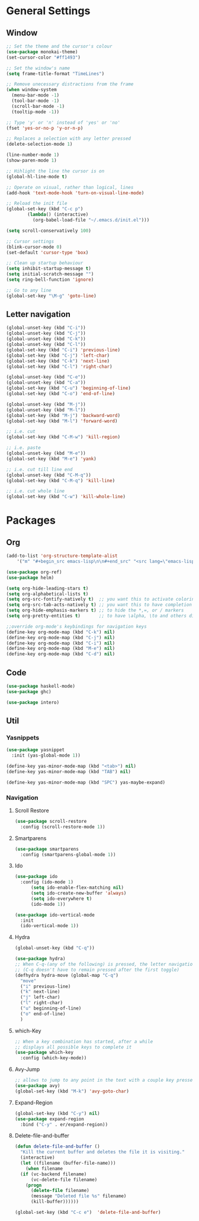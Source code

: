 * General Settings
** Window
#+BEGIN_SRC emacs-lisp
  ;; Set the theme and the cursor's colour
  (use-package monokai-theme)
  (set-cursor-color "#ff1493")

  ;; Set the window's name
  (setq frame-title-format "TimeLines")

  ;; Remove unecessary distractions from the frame
  (when window-system
    (menu-bar-mode -1)
    (tool-bar-mode -1)
    (scroll-bar-mode -1)
    (tooltip-mode -1))

  ;; Type 'y' or 'n' instead of 'yes' or 'no'
  (fset 'yes-or-no-p 'y-or-n-p)

  ;; Replaces a selection with any letter pressed
  (delete-selection-mode 1)

  (line-number-mode 1)
  (show-paren-mode 1)

  ;; Hihlight the line the cursor is on
  (global-hl-line-mode t)

  ;; Operate on visual, rather than logical, lines
  (add-hook 'text-mode-hook 'turn-on-visual-line-mode)

  ;; Reload the init file
  (global-set-key (kbd "C-c p")
		  (lambda() (interactive)
		    (org-babel-load-file "~/.emacs.d/init.el")))

  (setq scroll-conservatively 100)

  ;; Cursor settings
  (blink-cursor-mode 0)
  (set-default 'cursor-type 'box)

  ;; Clean up startup behaviour
  (setq inhibit-startup-message t)
  (setq initial-scratch-message "")
  (setq ring-bell-function 'ignore)

  ;; Go to any line
  (global-set-key "\M-g" 'goto-line)

#+END_SRC

** Letter navigation
#+BEGIN_SRC emacs-lisp
  (global-unset-key (kbd "C-i"))
  (global-unset-key (kbd "C-j"))
  (global-unset-key (kbd "C-k"))
  (global-unset-key (kbd "C-l"))
  (global-set-key (kbd "C-i") 'previous-line)
  (global-set-key (kbd "C-j") 'left-char)
  (global-set-key (kbd "C-k") 'next-line)
  (global-set-key (kbd "C-l") 'right-char)

  (global-unset-key (kbd "C-e"))
  (global-unset-key (kbd "C-a"))
  (global-set-key (kbd "C-u") 'beginning-of-line)
  (global-set-key (kbd "C-o") 'end-of-line)

  (global-unset-key (kbd "M-j"))
  (global-unset-key (kbd "M-l"))
  (global-set-key (kbd "M-j") 'backward-word)
  (global-set-key (kbd "M-l") 'forward-word)

  ;; i.e. cut
  (global-set-key (kbd "C-M-w") 'kill-region)

  ;; i.e. paste
  (global-unset-key (kbd "M-e"))
  (global-set-key (kbd "M-e") 'yank)

  ;; i.e. cut till line end
  (global-unset-key (kbd "C-M-q"))
  (global-set-key (kbd "C-M-q") 'kill-line)

  ;; i.e. cut whole line
  (global-set-key (kbd "C-w") 'kill-whole-line)
#+END_SRC
* Packages
** Org
#+BEGIN_SRC emacs-lisp
  (add-to-list 'org-structure-template-alist
	  '("m" "#+begin_src emacs-lisp\n\n#+end_src" "<src lang=\"emacs-lisp\">\n\n</src>"))

  (use-package org-ref)
  (use-package helm)

  (setq org-hide-leading-stars t)
  (setq org-alphabetical-lists t)
  (setq org-src-fontify-natively t)  ;; you want this to activate coloring in blocks
  (setq org-src-tab-acts-natively t) ;; you want this to have completion in blocks
  (setq org-hide-emphasis-markers t) ;; to hide the *,=, or / markers
  (setq org-pretty-entities t)       ;; to have \alpha, \to and others display as utf8 http://orgmode.org/manual/Special-symbols.html

  ;;override org-mode's keybindings for navigation keys
  (define-key org-mode-map (kbd "C-k") nil)
  (define-key org-mode-map (kbd "C-j") nil)
  (define-key org-mode-map (kbd "C-i") nil)
  (define-key org-mode-map (kbd "M-e") nil)
  (define-key org-mode-map (kbd "C-d") nil)
 #+END_SRC
** Code
#+BEGIN_SRC emacs-lisp
  (use-package haskell-mode)
  (use-package ghc)

  (use-package intero)
#+END_SRC
** Util
*** Yasnippets
 #+BEGIN_SRC emacs-lisp
   (use-package yasnippet
     :init (yas-global-mode 1))

   (define-key yas-minor-mode-map (kbd "<tab>") nil)
   (define-key yas-minor-mode-map (kbd "TAB") nil)

   (define-key yas-minor-mode-map (kbd "SPC") yas-maybe-expand)
 #+END_SRC
*** Navigation
**** Scroll Restore
#+BEGIN_SRC emacs-lisp
  (use-package scroll-restore
    :config (scroll-restore-mode 1))
#+END_SRC

**** Smartparens
#+BEGIN_SRC emacs-lisp
  (use-package smartparens
    :config (smartparens-global-mode 1))
#+END_SRC
**** Ido
#+BEGIN_SRC emacs-lisp
  (use-package ido
    :config (ido-mode 1)
	    (setq ido-enable-flex-matching nil)
	    (setq ido-create-new-buffer 'always)
	    (setq ido-everywhere t)
	    (ido-mode 1))

  (use-package ido-vertical-mode
    :init
    (ido-vertical-mode 1))

#+END_SRC
**** Hydra
#+BEGIN_SRC emacs-lisp
    (global-unset-key (kbd "C-q"))

    (use-package hydra)
    ;; When C-q-(any of the following) is pressed, the letter navigation mode is enabled until another command is executed
    ;; (C-q doesn't have to remain pressed after the first toggle)
    (defhydra hydra-move (global-map "C-q")
      "move"
      ("i" previous-line)
      ("k" next-line)
      ("j" left-char)
      ("l" right-char)
      ("u" beginning-of-line)
      ("o" end-of-line)
      )

#+END_SRC

**** which-Key
#+BEGIN_SRC emacs-lisp
  ;; When a key combination has started, after a while
  ;; displays all possible keys to complete it
  (use-package which-key
    :config (which-key-mode))
#+END_SRC

**** Avy-Jump
#+BEGIN_SRC emacs-lisp
  ;; allows to jump to any point in the text with a couple key presses
  (use-package avy)
  (global-set-key (kbd "M-k") 'avy-goto-char)
#+END_SRC

**** Expand-Region
#+BEGIN_SRC emacs-lisp
  (global-set-key (kbd "C-y") nil)
  (use-package expand-region
    :bind ("C-y" . er/expand-region))
#+END_SRC
**** Delete-file-and-buffer
#+BEGIN_SRC emacs-lisp
  (defun delete-file-and-buffer ()
    "Kill the current buffer and deletes the file it is visiting."
    (interactive)
    (let ((filename (buffer-file-name)))
      (when filename
	(if (vc-backend filename)
	    (vc-delete-file filename)
	  (progn
	    (delete-file filename)
	    (message "Deleted file %s" filename)
	    (kill-buffer))))))

  (global-set-key (kbd "C-c e")  'delete-file-and-buffer)
#+END_SRC
